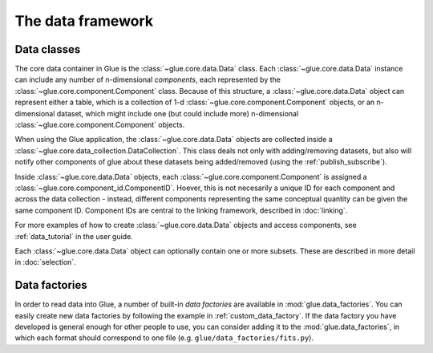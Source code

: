 The data framework
==================

.. _data_classes:

Data classes
------------

The core data container in Glue is the :class:`~glue.core.data.Data` class.
Each :class:`~glue.core.data.Data` instance can include any number of
n-dimensional *components*, each represented by the
:class:`~glue.core.component.Component` class. Because of this structure, a
:class:`~glue.core.data.Data` object can represent either a table, which is a
collection of 1-d :class:`~glue.core.component.Component` objects, or an
n-dimensional dataset, which might include one (but could include more)
n-dimensional :class:`~glue.core.component.Component` objects.

When using the Glue application, the :class:`~glue.core.data.Data` objects are
collected inside a :class:`~glue.core.data_collection.DataCollection`. This
class deals not only with adding/removing datasets, but also will notify other
components of glue about these datasets being added/removed (using the :ref:`publish_subscribe`).

Inside :class:`~glue.core.data.Data` objects, each
:class:`~glue.core.component.Component` is assigned a
:class:`~glue.core.component_id.ComponentID`. Hoever, this is not necesarily a
unique ID for each component and across the data collection - instead,
different components representing the same conceptual quantity can be given the
same component ID. Component IDs are central to the linking framework,
described in :doc:`linking`.

For more examples of how to create :class:`~glue.core.data.Data` objects and
access components, see :ref:`data_tutorial` in the user guide.

Each :class:`~glue.core.data.Data` object can optionally contain one or more subsets. These are described in more detail in :doc:`selection`.

Data factories
--------------

In order to read data into Glue, a number of built-in *data factories* are
available in :mod:`glue.data_factories`. You can easily create new data
factories by following the example in :ref:`custom_data_factory`. If the data
factory you have developed is general enough for other people to use, you can
consider adding it to the :mod:`glue.data_factories`, in which each format
should correspond to one file (e.g. ``glue/data_factories/fits.py``).
